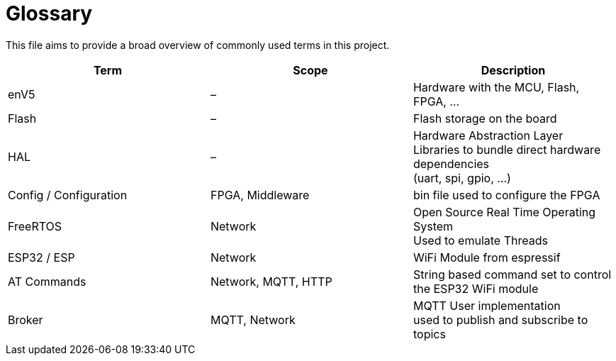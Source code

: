 = Glossary
:hardbreaks:

This file aims to provide a broad overview of commonly used terms in this project.

[cols=">,^,<",options="header"]
|===
|Term |Scope |Description

|enV5
|–
|Hardware with the MCU, Flash, FPGA, …

|Flash
|–
|Flash storage on the board

|HAL
|–
a|Hardware Abstraction Layer
  Libraries to bundle direct hardware dependencies
  (uart, spi, gpio, …)

|Config / Configuration
|FPGA, Middleware
|bin file used to configure the FPGA

|FreeRTOS
|Network
a|Open Source Real Time Operating System
  Used to emulate Threads

|ESP32 / ESP
|Network
|WiFi Module from espressif

|AT Commands
|Network, MQTT, HTTP
|String based command set to control the ESP32 WiFi module

|Broker
|MQTT, Network
a|MQTT User implementation
  used to publish and subscribe to topics
|===
